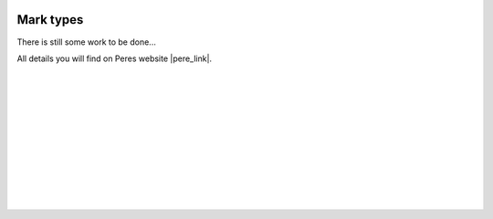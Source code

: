  .. Author: Stefan Feuz; http://www.laboratoridenvol.com

 .. Copyright: General Public License GNU GPL 3.0

**********
Mark types
**********

There is still some work to be done...

All details you will find on Peres website |pere_link|.

 |

 |

 |

 |

 |

 |

 |

 |

 |

 |

.. |pere_link| raw:: html

	<a href="http://laboratoridenvol.com/leparagliding/manual.en.html#6.20" target="_blank">Laboratori d'envol website</a>
